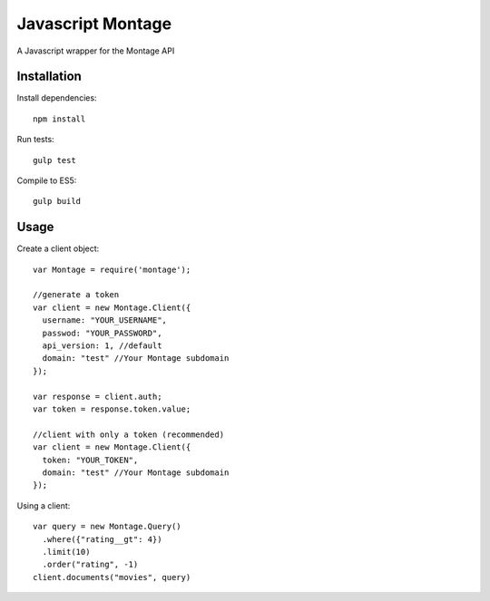 ==================
Javascript Montage
==================

A Javascript wrapper for the Montage API


Installation
============

Install dependencies::

  npm install

Run tests::

  gulp test

Compile to ES5::

  gulp build


Usage
=====

Create a client object::

  var Montage = require('montage');

  //generate a token
  var client = new Montage.Client({
    username: "YOUR_USERNAME",
    passwod: "YOUR_PASSWORD",
    api_version: 1, //default
    domain: "test" //Your Montage subdomain
  });

  var response = client.auth;
  var token = response.token.value;

  //client with only a token (recommended)
  var client = new Montage.Client({
    token: "YOUR_TOKEN",
    domain: "test" //Your Montage subdomain
  });


Using a client::

  var query = new Montage.Query()
    .where({"rating__gt": 4})
    .limit(10)
    .order("rating", -1)
  client.documents("movies", query)
